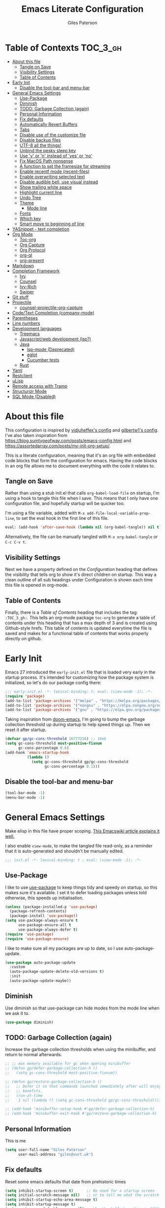 # -*- eval: (add-hook 'after-save-hook (lambda nil (org-babel-tangle)) nil t); -*-
:PROPERTIES:
:ID:       C6F07644-D261-483C-8296-6EA8F133C481
:END:

#+TITLE: Emacs Literate Configuration
#+AUTHOR: Giles Paterson
#+PROPERTY: header-args :tangle yes

:PROPERTIES:
:VISIBILITY: children
:END:

* Table of Contexts :TOC_3_gh:
- [[#about-this-file][About this file]]
  - [[#tangle-on-save][Tangle on Save]]
  - [[#visibility-settings][Visibility Settings]]
  - [[#table-of-contents][Table of Contents]]
- [[#early-init][Early Init]]
  - [[#disable-the-tool-bar-and-menu-bar][Disable the tool-bar and menu-bar]]
- [[#general-emacs-settings][General Emacs Settings]]
  - [[#use-package][Use-Package]]
  - [[#diminish][Diminish]]
  - [[#todo-garbage-collection-again][TODO: Garbage Collection (again)]]
  - [[#personal-information][Personal Information]]
  - [[#fix-defaults][Fix defaults]]
  - [[#automatically-revert-buffers][Automatically Revert Buffers]]
  - [[#tabs][Tabs]]
  - [[#disable-use-of-the-customize-file][Disable use of the customize file]]
  - [[#disable-backup-files][Disable backup files]]
  - [[#utf-8-all-the-things][UTF-8 all the things!]]
  - [[#unbind-the-pesky-sleep-key][Unbind the pesky sleep key]]
  - [[#use-y-or-n-instead-of-yes-or-no][Use 'y' or 'n' instead of 'yes' or 'no']]
  - [[#fix-macos-path-nonsense][Fix MacOS Path nonsense]]
  - [[#a-function-to-set-the-framesize-for-streaming][A function to set the framesize for streaming]]
  - [[#enable-recentf-mode-recent-files][Enable recentf mode (recent-files)]]
  - [[#enable-overwriting-selected-text][Enable overwriting selected text]]
  - [[#disable-audible-bell-use-visual-instead][Disable audible bell, use visual instead]]
  - [[#show-trailing-white-space][Show trailing white space]]
  - [[#highlight-current-line][Highlight current line]]
  - [[#undo-tree][Undo Tree]]
  - [[#theme][Theme]]
    - [[#mode-line][Mode line]]
  - [[#fonts][Fonts]]
  - [[#which-key][Which key]]
  - [[#smart-move-to-beginning-of-line][Smart move to beginning of line]]
- [[#yasnippet---text-completion][YASnippet - text completion]]
- [[#org-mode][Org Mode]]
  - [[#toc-org][Toc-org]]
  - [[#org-capture][Org Capture]]
  - [[#org-protocol][Org Protocol]]
  - [[#org-ql][org-ql]]
  - [[#org-present][org-present]]
- [[#markdown][Markdown]]
- [[#completion-framework][Completion Framework]]
  - [[#ivy][Ivy]]
  - [[#counsel][Counsel]]
  - [[#ivy-rich][Ivy-Rich]]
  - [[#swiper][Swiper]]
- [[#git-stuff][Git stuff]]
- [[#projectile][Projectile]]
  - [[#counsel-projectile-org-capture][counsel-projectile-org-capture]]
- [[#codetext-completion-company-mode][Code/Text Completion (company-mode)]]
- [[#parentheses][Parentheses]]
- [[#line-numbers][Line numbers]]
- [[#development-languages][Development languages]]
  - [[#treemacs][Treemacs]]
  - [[#javascriptweb-development-lsp][Javascript/web development (lsp?)]]
  - [[#java][Java]]
    - [[#lsp-mode-deprecated][lsp-mode (Deprecated)]]
    - [[#eglot][eglot]]
    - [[#cucumber-tests][Cucumber tests]]
  - [[#rust][Rust]]
- [[#yaml][Yaml]]
- [[#restclient][Restclient]]
- [[#ulisp][uLisp]]
- [[#remote-access-with-tramp][Remote access with Tramp]]
- [[#structurizr-mode][Structurizr Mode]]
- [[#sql-mode-disabled][SQL Mode (Disabled)]]

* About this file
This configuration is inspired by [[https://github.com/vidjuheffex/dotemacs][vidjuheffex's config]] and [[https://github.com/gilbertw1/emacs-literate-starter][gilbertw1's config]]. I've also taken inspiration from https://blog.sumtypeofway.com/posts/emacs-config.html and https://assortedarray.com/posts/my-init-org-setup/.

This is a literate configuration, meaning that it's an org file with embedded code blocks that form the configuration for emacs. Having the code blocks in an org file allows me to document everything with the code it relates to.

** Tangle on Save
   Rather than using a stub init.el that calls =org-babel-load-file= on startup, I'm using a hook to tangle this file when I save. This means that I only have one configuration file, and hopefully startup will be quicker too.

   I'm using a file variable, added with =M-x add-file-local-variable-prop-line=, to set the eval hook in the first line of this file.

   #+begin_src emacs-lisp :tangle no
     eval: (add-hook 'after-save-hook (lambda nil (org-babel-tangle)) nil t);
   #+end_src

   Alternatively, the file can be manually tangled with =M-x org-babel-tangle= or =C-c C-v t=.

** Visibility Settings
 Next we have a property defined on the [[Configuration][Configuration]] heading that defines the visibility that tells org to show it's direct children on startup. This way a clean outline of all sub headings under Configuration is shown each time this file is opened in org-mode.

** Table of Contents
 Finally, there is a [[Table of Contents][Table of Contents]] heading that includes the tag: =:TOC_3_gh:=. This tells an org-mode package =toc-org= to generate a table of contents under this heading that has a max depth of 3 and is created using Github-style hrefs. This table of contents is updated everytime the file is saved and makes for a functional table of contents that works properly directly on github.

* Early Init
  Emacs 27 introduced the =early-init.el= file that is loaded very early in the startup process. It's intended for customizing how the package system is initialized, so let's do our package config there:

  #+begin_src emacs-lisp :tangle early-init.el
    ;;; early-init.el -*- lexical-binding: t; eval: (view-mode -1); -*-
    (require 'package)
    (add-to-list 'package-archives '("melpa" . "https://melpa.org/packages/") t)
    (add-to-list 'package-archives '("nongnu" . "https://elpa.nongnu.org/nongnu/") t)
    (add-to-list 'package-archives '("gnu" . "https://elpa.gnu.org/packages/") t)
  #+end_src

  Taking inspiration from [[https://github.com/hlissner/doom-emacs/blob/develop/docs/faq.org#how-does-doom-start-up-so-quickly][doom-emacs]], I'm going to bump the garbage collection threshold up during startup to help speed things up. Then we reset it after startup.
   #+begin_src emacs-lisp :tangle early-init.el
     (defvar gp/gc-cons-threshold 16777216) ;; 16mb
     (setq gc-cons-threshold most-positive-fixnum
           gc-cons-percentage 0.6)
     (add-hook 'emacs-startup-hook
               (lambda ()
                 (setq gc-cons-threshold gp/gc-cons-threshold
                       gc-cons-percentage 0.1)))

   #+end_src

** Disable the tool-bar and menu-bar
 #+begin_src emacs-lisp :tangle early-init.el
   (tool-bar-mode -1)
   (menu-bar-mode -1)
 #+end_src

* General Emacs Settings
:PROPERTIES:
:ID:       473B06A5-3265-44C2-A20F-977D6586B83A
:END:
  Make elisp in this file have proper scoping. [[https://www.emacswiki.org/emacs/DynamicBindingVsLexicalBinding][This Emacswiki article explains it well.]]

  I also enable =view-mode=, to make the tangled file read-only, as a reminder that it is auto-generated and shouldn't be manually edited.

#+begin_src emacs-lisp :comments no
;;; init.el -*- lexical-binding: t ; eval: (view-mode -1); -*-
#+end_src

** Use-Package
   I like to use [[https://github.com/jwiegley/use-package][use-package]] to keep things tidy and speedy on startup, so this makes sure it's available. I set it to defer loading packages unless told otherwise, this speeds up initialisation.

 #+begin_src emacs-lisp
   (unless (package-installed-p 'use-package)
     (package-refresh-contents)
     (package-install 'use-package))
   (setq use-package-always-ensure t
         use-package-ensure-all t
         use-package-always-defer t)
   (require 'use-package)
   (require 'use-package-ensure)
 #+end_src

 I like to make sure all my packages are up to date, so I use auto-package-update.
 #+begin_src emacs-lisp
   (use-package auto-package-update
     :custom
     (auto-package-update-delete-old-versions t)
     :init
     (auto-package-update-maybe))
 #+end_src
** Diminish
Use diminish so that use-package can hide modes from the mode line when we ask it to.
#+begin_src emacs-lisp
(use-package diminish)
#+end_src

** TODO: Garbage Collection (again)
   Increase the garbage collection thresholds when using the minibuffer, and return to normal afterwards.

 #+begin_src emacs-lisp
   ;; ;; max memory available for gc when opening minibuffer
   ;; (defun gp/defer-garbage-collection-h ()
   ;;   (setq gc-cons-threshold most-positive-fixnum))

   ;; (defun gp/restore-garbage-collection-h ()
   ;;   ;; Defer it so that commands launched immediately after will enjoy the
   ;;   ;; benefits.
   ;;   (run-at-time
   ;;    1 nil (lambda () (setq gc-cons-threshold gp/gc-cons-threshold))))

   ;; (add-hook 'minibuffer-setup-hook #'gp/defer-garbage-collection-h)
   ;; (add-hook 'minibuffer-exit-hook #'gp/restore-garbage-collection-h)
 #+end_src
** Personal Information
    This is me
 #+begin_src emacs-lisp
 (setq user-full-name "Giles Paterson"
       user-mail-address "giles@vurt.uk")
 #+end_src

** Fix defaults
 Reset some emacs defaults that date from prehistoric times

 #+begin_src emacs-lisp
   (setq inhibit-startup-screen t)      ;; No need for a startup screen
   (setq initial-scratch-message nil)   ;; or to tell me what the scratch buffer is
   (setq inhibit-startup-echo-area-message t)
   (setq inhibit-startup-message t)
   (setq sentence-end-double-space nil) ;; Who the hell does this in 2021?
   (setq mark-even-if-inactive nil)     ;; Fix undo in command affecting the mark.
   (setq kill-whole-line t)             ;; Let C-k delete the whole line.
 #+end_src

** Automatically Revert Buffers
   If a file changes on disk, I want the buffer to update. Emacs will prompt if I have unsaved changes, so this is safe to do.
   #+begin_src emacs-lisp
     (global-auto-revert-mode 1)
   #+end_src
** Tabs
    Tabs, spaces. It's a whole thing. Fundamentally, I'd love for tabs to work like tabs, and allow users to set their own tab spacing, but that's not the world we live in anymore. So, I need to use spaces.
    #+begin_src emacs-lisp
      (setq-default indent-tabs-mode nil)
      (setq tab-width 4)
    #+end_src
** Disable use of the customize file
    I find this annoying, as it's all too easy to override something by accident with the customize functionality, then your emacs init doesn't work. You can't get rid of it completely, but you can point it at another file, to avoid cluttering up init.el

#+begin_src emacs-lisp
  (setq custom-file "~/.emacs.d/custom.el")
  (when (file-exists-p custom-file)
    (load custom-file))
  (setq custom-safe-themes t)
#+end_src

** Disable backup files
    I've never found emacs backup files to be particularly useful
#+begin_src emacs-lisp
  (setq make-backup-files nil)
  (setq auto-save-default nil)
  (setq create-lockfiles nil)
#+end_src

** UTF-8 all the things!
    utf-8 should be the default for everything.

#+begin_src emacs-lisp
  (set-charset-priority 'unicode)
  (setq locale-coding-system 'utf-8)
  (set-terminal-coding-system 'utf-8)
  (set-keyboard-coding-system 'utf-8)
  (set-selection-coding-system 'utf-8)
  (prefer-coding-system 'utf-8)
  (setq default-process-coding-system '(utf-8-unix . utf-8-unix))
#+end_src

** Unbind the pesky sleep key
#+begin_src emacs-lisp
  (global-unset-key [(control z)])
  (global-unset-key [(control x)(control z)])
#+end_src

** Use 'y' or 'n' instead of 'yes' or 'no'
#+begin_src emacs-lisp
  (fset 'yes-or-no-p 'y-or-n-p)
#+end_src

** Fix MacOS Path nonsense
   on OS X, where an Emacs instance launched as a GUI app inherits a default minimal set of environment variables that
   are probably not the ones you see in a terminal window. Similarly, if you start Emacs as a daemon from systemd or
   launchd, it will run with a default set of environment variables.

This library solves this problem by copying important environment variables from the user's shell: it works by asking your shell to print out the variables of interest, then copying them into the Emacs environment.

#+begin_src emacs-lisp
  (defconst *is-a-mac* (eq system-type 'darwin))
  (use-package exec-path-from-shell
    :ensure t)
  ;;Later on, after loading exec-path-from-shell package

  (if *is-a-mac*
     (add-hook 'after-init-hook 'exec-path-from-shell-initialize))
#+end_src

** A function to set the framesize for streaming
 Sometimes I want to show emacs via OBS Studio, which I have set to 1280x720p. A frame size of 109x31 fits perfectly for me. Here's a function I can call to switch to toggle between that frame size and my normal one, when I need it.
 #+begin_src emacs-lisp
   (defvar gp/frame-normal-width 110)
   (defvar gp/frame-normal-height 58)
   (defvar gp/frame-streaming-width-720 109)
   (defvar gp/frame-streaming-height-720 31)
   (defvar gp/frame-streaming-width-1080 188)
   (defvar gp/frame-streaming-height-1080 48)
   (defvar gp/is-streaming-size nil)

   (defun gp/frame-size-streaming-720 ()
     "Sets the frame size so it's suitable for streaming via OBS at 720p"
     (interactive)
     (set-frame-width (selected-frame) gp/frame-streaming-width-720)
     (set-frame-height (selected-frame) gp/frame-streaming-height-720)
     (setq gp/is-streaming-size t))

   (defun gp/frame-size-streaming-1080 ()
     "Sets the frame size so it's suitable for streaming via OBS at 1080p"
     (interactive)
     (set-frame-width (selected-frame) gp/frame-streaming-width-1080)
     (set-frame-height (selected-frame) gp/frame-streaming-height-1080)
     (setq gp/is-streaming-size t))

   (defun gp/frame-size-normal ()
     "Sets the frame size to my default values"
     (interactive)
     (set-frame-width (selected-frame) gp/frame-normal-width)
     (set-frame-height (selected-frame) gp/frame-normal-height)
     (setq gp/is-streaming-size nil))

   (defun gp/streaming-toggle ()
     "Toggles between streaming and normal frame sizes"
     (interactive)
     (if (eq gp/is-streaming-size nil)
       (gp/frame-size-streaming-720)
     ; else
     (gp/frame-size-normal)))

   (gp/frame-size-normal)
 #+end_src

** Enable recentf mode ([[https://www.emacswiki.org/emacs/RecentFiles][recent-files]])
Recentf is useful to re-open a file you worked on recently, but it's good to set some limits on it. Also, ignore any package files from elpa, as they make it less than useful.
#+begin_src emacs-lisp
  (require 'recentf)
  (recentf-mode 1)
  (setq recentf-max-menu-items 50)
  (setq recentf-max-saved-items 250)
  ;; (global-set-key "\C-x\ \C-r" 'recentf-open-files)
  (add-to-list 'recentf-exclude "\\elpa")
#+end_src

I've replaced the recentf-open-files keybinding with counsel-recentf instead.

** Enable overwriting selected text
#+begin_src emacs-lisp
  (delete-selection-mode t)
#+end_src

** Disable audible bell, use visual instead
#+begin_src emacs-lisp
  (setq ring-bell-function 'ignore)
  (setq visible-bell t)
#+end_src

** Show trailing white space
   Show white space at the ends of line, to avoid embarassment when comitting something. Then delete them with M-x delete-trailing-whitespace
  #+begin_src emacs-lisp
    (setq-default show-trailing-whitespace t)
  #+end_src

   actually, just delete them automatically when we save.
  #+begin_src emacs-lisp
    (add-hook 'before-save-hook #'delete-trailing-whitespace)
  #+end_src

  We don't want whitespace to be highlighted in all modes, notably the minibuffer, term and compilation buffers. So let's disable it for those modes
  #+begin_src emacs-lisp
    (dolist (hook '(special-mode-hook
                    term-mode-hook
                    comint-mode-hook
                    compilation-mode-hook
                    minibuffer-setup-hook))
      (add-hook hook
                (lambda () (setq show-trailing-whitespace nil))))
  #+end_src

** Highlight current line
This is useful in many situations, so enable it for programming and
text editing based modes.
#+begin_src emacs-lisp
  (require 'hl-line)
  (add-hook 'prog-mode-hook #'hl-line-mode)
  (add-hook 'text-mode-hook #'hl-line-mode)
#+end_src

** Undo Tree
Emacs has a powerful, but confusing, undo model. Undo tree makes it easier to use and lets you get back pretty much anything you've done.
#+begin_src emacs-lisp
(use-package undo-tree
  :diminish
  :bind (("C-c _" . undo-tree-visualize))
  :config
  (global-undo-tree-mode +1)
  (unbind-key "M-_" undo-tree-map))
#+end_src

** Theme
I like a dark editor, and base16-brewer is what I've got used previously. But now I'm trying modus-vivendi. Previously I used vscode-dark-plus but that doesn't work in emacs 30.
#+begin_src emacs-lisp
  (load-theme 'modus-vivendi t)
  ;; (use-package vscode-dark-plus-theme
  ;;   :ensure t
  ;;   :config
  ;;   (load-theme 'vscode-dark-plus t))
  ;; ;; (add-to-list 'custom-theme-load-path (concat user-emacs-directory "themes"))
  ;; (load-theme 'vscode-dark-plus t)
  ;; ;; Remove the border around the TODO word on org-mode files
  ;; (setq vscode-dark-plus-box-org-todo nil)

  ;; ;; Do not set different heights for some org faces
  ;; (setq vscode-dark-plus-scale-org-faces nil)
#+end_src

*** Mode line
    I'm using doom-modeline as it looks nice and is pretty customisable. +It depends on =all-the-icons= so you need to run =M-x all-the-icons-install-fonts= to make sure the fonts are installed.+

    Now it seems to depend on ~nerd-icons~ so you need to run ~M-x nerd-icons-install-fonts~ instead.
#+begin_src emacs-lisp
  (use-package doom-modeline
    :ensure t
    :custom
    (column-number-mode t)
    (doom-modeline-project-detection 'project)
    :init (doom-modeline-mode 1))
#+end_src

** Fonts
A matter of personal opinion, but a modern mono-spaced font makes emacs look a lot better.

I'm setting Roboto Light for the variable pitch font and Fira Code for fixed-pitch (i.e. monospace)

#+begin_src emacs-lisp
  ;; (defvar gp/fixed-width-font "Cascadia Code 14")
  (defvar gp/fixed-width-font "Fira Code")
  (defvar gp/fixed-width-weight 'medium)
  (defvar gp/fixed-width-height 140) ;; 1/10ths of pt (i.e. 14pt)
  (defvar gp/variable-width-font "Roboto")

  (set-face-attribute 'default nil :font gp/fixed-width-font :weight gp/fixed-width-weight :height gp/fixed-width-height)
  (set-face-attribute 'fixed-pitch nil :font gp/fixed-width-font :weight gp/fixed-width-weight :height gp/fixed-width-height)
  (set-face-attribute 'variable-pitch nil :font gp/variable-width-font :weight 'light :height 170)

  (dolist (face '(default fixed-pitch))
    (set-face-attribute `,face nil :font gp/fixed-width-font))

  ;;(add-to-list 'default-frame-alist '(font . "Roboto Mono Light 14"))
  ;;(set-fontset-font "fontset-default"  '(#x2600 . #x26ff) "Fira Code 16")
  (setq-default line-spacing 0)
  (setq x-underline-at-descent-line t)
#+end_src

** Which key
   [[https://github.com/justbur/emacs-which-key][Which-key]] enables discoverability of available commands.

   If you ever want to just explore the available keybindings, then try =M-x which-key-show-top-level= or =M-x which-key-show-major-mode=

#+begin_src emacs-lisp
  (use-package which-key
    :diminish
    :demand t
    :config
    (which-key-mode 1)
    (which-key-setup-side-window-bottom))
#+end_src

** Smart move to beginning of line
This function was originally taken from the [[https://emacsredux.com/blog/2013/05/22/smarter-navigation-to-the-beginning-of-a-line/][Emacs Redux]] blog. It means that pressing C-a will move the cursor to the start of the text on a line. Pressing it again will jump to the physical start of the line.

#+begin_src emacs-lisp
  (defun gp/smarter-move-beginning-of-line (arg)
  "Move point back to indentation of beginning of line.

Move point to the first non-whitespace character on this line.
If point is already there, move to the beginning of the line.
Effectively toggle between the first non-whitespace character and
the beginning of the line.

If ARG is not nil or 1, move forward ARG - 1 lines first.  If
point reaches the beginning or end of the buffer, stop there."
  (interactive "^p")
  (setq arg (or arg 1))

  ;; Move lines first
  (when (/= arg 1)
    (let ((line-move-visual nil))
      (forward-line (1- arg))))

  (let ((orig-point (point)))
    (back-to-indentation)
    (when (= orig-point (point))
      (move-beginning-of-line 1))))

;; remap C-a to `smarter-move-beginning-of-line'
(global-set-key [remap move-beginning-of-line]
                'gp/smarter-move-beginning-of-line)
#+end_src

* YASnippet - text completion

#+begin_src emacs-lisp
(use-package yasnippet
       :ensure t
       :init
       (yas-global-mode 1)
       :config
       (add-to-list 'yas-snippet-dirs (locate-user-emacs-file "snippets")))
#+end_src

* Org Mode
:PROPERTIES:
:ID:       66E848BA-D50A-427B-8660-1FCAD5A8FF8B
:END:

#+begin_src emacs-lisp
  (use-package org
    ;; :defer t
    :hook ((org-mode . visual-line-mode)
           (org-mode . variable-pitch-mode)
           (org-babel-after-execute . org-display-inline-images))
    :mode (("\\.org$" . org-mode))
    :init
    (defun gp/list-note-files ()
      "Get list of org files in my notes directory"
      (directory-files-recursively "~/Documents/syncthing/org/notes/" "\\`[^.].*\\.org\\'"))

    (defun gp/org-backlinks ()
      "Search for backlinks to current entry."
      (interactive)
        (let ((link (condition-case nil
                        (org-id-store-link)
                      (error "Unable to create a link to here"))))
          (org-occur-in-agenda-files (regexp-quote link))))

    ;; function to provide id: link compeltion based on my org files.
    (defun gp/org-id-complete-link (&optional arg)
      "Create an id: ink using completion."
      (concat "id:" (org-id-get-with-outline-path-completion org-refile-targets)))

    :custom

    (org-startup-with-inline-images t)
    (org-src-tab-acts-natively t)
    (org-src-fontify-natively t) ;; native src block fontification
    (org-src-window-setup 'current-window) ;; edit src blocks in place, rather than a new window
    (org-hide-emphasis-markers t) ;;actually emphasise text (e.g. show as italic instead of /italic/)
    (org-confirm-babel-evaluate nil)
    (org-indent-indentation-per-level 2)
    (org-adapt-indentation nil)
    ;; Make note files searchable without just adding them to agenda files, and slowing everything down.
    (org-agenda-text-search-extra-files (gp/list-note-files))
    (org-refile-targets '((nil :maxlevel . 9)
                          (org-agenda-files :maxlevel . 9)
                          (gp/list-note-files :maxlevel . 2)))

    (org-outline-path-complete-in-steps nil)         ; Refile in a single go
    (org-refile-use-outline-path t)                  ; Show full paths for refiling
    ;; use uuid for links
    (org-id-link-to-org-use-id t)
    (org-id-extra-files 'org-agenda-text-search-extra-files)

    ;; automatically indent headings and paragraphs
    (org-startup-indented t)

    :config
    ;; load more languages for org-babel
    (org-babel-do-load-languages
     'org-babel-load-languages
     '((emacs-lisp . t)
       (shell      . t)
       (sql        . t)))


    ;; This config sets my completion function to be called when inserting id: links
    (org-link-set-parameters "id"
                             :complete 'gp/org-id-complete-link)

    ;; In order for variable-pitch-mode to work properly, I need to set fixed pitch fonts for various org faces:
    (custom-theme-set-faces
     'user
     '(org-block ((t (:inherit fixed-pitch))))
     '(org-checkbox ((t (:inherit fixed-pitch))))
     '(org-code ((t (:inherit (shadow fixed-pitch)))))
     '(org-document-info-keyword ((t (:inherit (shadow fixed-pitch)))))
     '(org-formula ((t (:inherit (fixed-pitch)))))
     '(org-meta-line ((t (:inherit (font-lock-comment-face fixed-pitch)))))
     '(org-property-value ((t (:inherit fixed-pitch))) t)
     '(org-special-keyword ((t (:inherit (font-lock-comment-face fixed-pitch)))))
     '(org-table ((t (:inherit fixed-pitch))))
     '(org-tag ((t (:inherit (shadow fixed-pitch) :weight bold :height 0.8))))
     '(org-verbatim ((t (:inherit (shadow fixed-pitch)))))
     '(nxml-text ((t (:inherit (fixed-pitch))))))
    ;; (org-id-update-id-locations) ;; This line breaks org mode in emacs 30!
    )
#+end_src

It looks like I was using org-contrib to get org babel shell support, but I don't know if I still need that. org-contrib pulls in a lot of outdated stuff, so I'm disabling this for now.
#+begin_src emacs-lisp :tangle no
  ;; what do I get from org-contrib?
  (use-package org-contrib
    :after org)

    ;; ;; (require 'ob-dot) ;; have to do this for some reason, otherwise babel can't handle dot.
    ;; would be good to be able to do it via use-package

  (use-package ob-shell
    :ensure org-contrib
    :commands
    org-babel-execute:sh
    org-babel-expand-body:sh
    org-babel-execute:bash
    org-babel-expand-body:bash
    :custom
    (org-babel-do-load-languages
     'org-babel-load-languages
     (append org-babel-load-languages
             '(
               (sh . t)
               (bash . t)
               )))
    )
#+end_src


Let's make org-mode have dyanmic wrapping, and center it in the frame so that it works a bit more like a typical word processor.

For this, I make use of [[https://github.com/joostkremers/visual-fill-column][visual-fill-column]] , then text behaves as if you'd used M-q but without actually adding line breaks to the source text.

#+begin_src emacs-lisp
  (use-package visual-fill-column
    :diminish
    :hook (org-mode . visual-fill-column-mode)
    :custom
    (visual-fill-column-width 120)
    (visual-fill-column-center-text t))
#+end_src

Previously I used  [[https://github.com/rnkn/olivetti][olivetti mode]] instead, but this should be a lighter weight approach.

#+begin_src emacs-lisp :tangle no
  (use-package olivetti
    :diminish
    :init
    (setq-default fill-column 120)
    :config
    (olivetti-set-width 100) ;; olivetti mode seems to go wider then 100, so I set the fill column to 120 to visually match.
    (setq olivetti-style "fancy")
    :hook (org-mode . olivetti-mode))
#+end_src

To make org mode look a bit nicer, I like to use the org-bullets package to replace headline markers with Unicode bullets.
#+begin_src emacs-lisp
  (use-package org-bullets
    :diminish
    :hook (org-mode . org-bullets-mode))
#+end_src


** Toc-org
 Install the =toc-org= package after org mode is loaded. This enables automatic generation of up to
 date tables of contents.

 #+begin_src emacs-lisp
   (use-package toc-org
     :diminish
     :ensure t
     :after org
     :hook (org-mode . toc-org-mode))

 #+end_src
** Org Capture
:PROPERTIES:
:ID:       0B1D3C79-1E20-4F1C-907C-C86327A1C325
:END:
I'm trying to use org mode for managing a simple(ish) todo list. I want to be able to capture tasks quickly, then sort & action them appropriately.

I'll start with a single todo file and see how i get on with that.

I've also created a template for notes - it uses a function to create a new note file and then captures to that.
   #+begin_src emacs-lisp
     (use-package org-capture
       :ensure nil
       :after org-agenda
       :defer 1
       :bind (("C-c c" . org-capture))
       :config
       ;; set task priority range from A to C with default B
       (setq org-highest-priority ?A)
       (setq org-lowest-priority ?C)
       (setq org-default-priority ?B)

       ;; define todo states
       (setq org-todo-keywords
             '((sequence "TODO(t)" "WORK(w)" "DONE(d)")))

       ;; After a successful capture, update the org agenda extra files so that searching includes the newly captured file
       (defun gp/update-agenda-files ()
         (if org-note-abort
             ()
           (setq org-agenda-text-search-extra-files (gp/list-note-files))))

       (add-hook 'org-capture-after-finalize-hook 'gp/update-agenda-files)

       (defun gp/capture-note-file (path)
         "Create an org file in path"
         (let ((name (read-string "Name: ")))
           (expand-file-name (format "%s.org"
                                     name)
                             path)))

       (setq org-capture-templates
             '(
               ("t"    ; key
                "Todo" ; description
                entry  ; type
                (file+headline "~/Documents/syncthing/org/todo.org" "Tasks") ; target
                "* TODO [#B] %?" ;template
                )
               ("n"    ; key
                "Note" ; description
                entry  ; type
                (file (lambda () (gp/capture-note-file "~/Documents/syncthing/org/notes"))) ; target
                "* %? %(org-set-tags-command) \n%U" ; template
                )))
       )
   #+end_src

   I start by defining C-c c as the keybinding to trigger capture. This is set globally so I can capture a note from anywhere in emacs.

#+begin_src emacs-lisp
  (use-package org-agenda
    :ensure nil
    :after org
    :bind (("C-c a" . org-agenda))
    :custom
    ;; open agenda in current window
    (org-agenda-window-setup (quote current-window))
    ;; file to save todo items
    (org-agenda-files (quote ("~/Documents/syncthing/org/todo.org")))
    (add-to-list 'org-agenda-text-search-extra-files '(org-agenda-files :maxlevel . 2))
    )
#+end_src
** Org Protocol
   Org capture works well within emacs but if you want to make a note based on something in another application [[https://orgmode.org/manual/Protocols.html#Protocols][org-protocol]] can help.

   Firstly, we need to have the emacs server running, so emacsclient can talk to it.
   #+begin_src emacs-lisp
     (require 'server)
     (unless (server-running-p)
       (server-start))
   #+end_src

   Then we require org-protocol
   #+begin_src emacs-lisp
     (require 'org-protocol)
   #+end_src

   And that should be that. The host operating system needs to have a url handler registered for the org-protocol: url. For Mac OS, I've followed [[https://orgmode.org/manual/Protocols.html#Protocols][this approach using an apple script]].

   The "Web clip" capture template defined above can be used with this javascript bookmarklet to make a note using a selection from a web site.

   #+begin_src javascript :tangle no
     javascript:location.href='org-protocol://capture?template=w'+
      '&url='+encodeURIComponent(window.location.href)+
      '&title='+encodeURIComponent(document.title)+
      '&body='+encodeURIComponent(window.getSelection());
   #+end_src
** org-ql
I'm going to try using org-ql and dynamic blocks to provide backlinks in my org notes. This is the approach I describe in my note taking notes (searching_notes.org)

I can insert a dynamic block with C-c C-x x and select "backlinks" from the list. This will add the block and update it, so any links to the current org section will be listed.


#+begin_src emacs-lisp

  (use-package org-ql
    :after org
    :init
    (defun org-dblock-write:zorg-backlinks (&rest params)
      (let ((elements (org-ql-query
                       :from org-agenda-text-search-extra-files
                       :where `(link :target ,(org-id-store-link)))))
        (insert "Backlinks:\n")
        (dolist (element elements)
          (insert "- " (org-make-link-string (concat "id:" (org-element-property :ID element))
                                             (org-element-property :raw-value element))
                  "\n"))
        (delete-char -1)))

    ;; Enable inserting the dynamic block with C-x C-x x
    (defun org-insert-dblock:backlinks ()
      "Insert a dynamic block backlinks at point."
      (interactive)
      (atomic-change-group
        (org-create-dblock (list :name "zorg-backlinks")))
      (org-update-dblock))

    (org-dynamic-block-define "backlinks" #'org-insert-dblock:backlinks)
    ;; update dynamic blocks when saving
    ;; to ensure backlinks are always up to date.
    (add-hook 'before-save-hook #'org-update-all-dblocks)
    )
#+end_src
** org-present

For giving presentations with org mode. This is all taken from the System Crafters guide: https://systemcrafters.net/emacs-tips/presentations-with-org-present/

#+begin_src emacs-lisp
  (use-package org-present
    :init
    (defun gp/org-present-prepare-slide (buffer-name heading)
      ;; Show only top-level headlines
      (org-overview)

      ;; Unfold the current entry
      (org-show-entry)

      ;; Show only direct sub headings of the slide but don't expand them
      (org-show-children))

    (defun gp/org-present-start ()
      ;; Tweak font sizes
      (setq-local face-remapping-alist '((default (:height 1.5) variable-pitch)
                                         (header-line (:height 4.0) variable-pitch)
                                         (org-document-title (:height 1.75) org-document-title)
                                         (org-code (:height 1.55) org-code)
                                         (org-verbatim (:height 1.55) org-verbatim)
                                         (org-block (:height 1.25) org-block)
                                         (org-block-begin-line (:height 0.7) org-block)))

      ;; Set a blank header line string to create blank space at the top
      (setq header-line-format " ")

      ;; disable highlighting the current line
      (hl-line-mode -1)

      ;; hide the cursor
      ;;(org-present-hide-cursor)
      (setq-local cursor-type nil)

      ;; read only mode
      (org-present-read-only))

    (defun gp/org-present-end ()
      ;; Reset font customizations
      (setq-local face-remapping-alist '((default variable-pitch default)))

      ;; Clear the header line string so that it isn't displayed
      (setq header-line-format nil)

      ;; enable highlighting the current line
      (hl-line-mode)

      ;; show the cursor again
      ;;(org-present-show-cursor)
      (setq-local cursor-type 'box)

      ;; read write mode
      (org-present-read-write))

    :hook ((org-present-mode . gp/org-present-start)
           (org-present-mode-quit . gp/org-present-end)
           (org-present-after-navigate-functions . gp/org-present-prepare-slide))
    )
#+end_src


* Markdown
Sometimes I need to edit markdown, so here's how to configure [[https://github.com/jrblevin/markdown-mode][markdown-mode]].
For README.md files, use github flavoured markdown, otherwise use normal markdown mode.

#+begin_src emacs-lisp
  (use-package markdown-mode
    :mode (("README\\.md\\'" . gfm-mode)
           ("\\.md\\'" . markdown-mode)
           ("\\.markdown\\'" . markdown-mode)))
#+end_src

* Completion Framework

** Ivy
   I'm going to give Ivy a go (along with Swiper/Counsel) to see if I like it, instead of Helm.

 #+begin_src emacs-lisp
   (use-package ivy
     :diminish ivy-mode
     :custom
     (ivy-height 30)
     (ivy-use-virtual-buffers t)
     (ivy-use-selectable-prompt t)
     (ivy-count-format "(%d/%d) ")
     :config
     (ivy-mode 1))
 #+end_src

  I'll start with a minimal config - just setting the options recommended in the getting started section of the documentation.

** Counsel
   Similarly, for Counsel, I'll just enable counsel-mode to default to using counsel.
#+begin_src emacs-lisp
  (use-package counsel
    :diminish counsel-mode
    :bind (("C-x C-r" . counsel-recentf))
    :config
    (counsel-mode 1))

  (use-package counsel-projectile)
#+end_src

** Ivy-Rich
   Ivy-rich enables prettifying the ivy output
#+begin_src emacs-lisp
  (use-package ivy-rich
    :diminish ivy-rich-mode
    :hook ((ivy-mode counsel-mode) . ivy-rich-mode)
    :custom
    (ivy-virtual-abbreviate 'abbreviate)
    (ivy-rich-path-style 'abbrev)
    :config
    (setcdr (assq t ivy-format-functions-alist) #'ivy-format-function-line))
#+end_src

** Swiper
   And finally, swiper for searching. I bind it to C-s so that I use it instead of i-search.

   I'm now binding swiper-thing-at-point to C-s since I'm usually searching for th thing I'm looking at.
#+begin_src emacs-lisp
  (use-package swiper
    :commands (swiper swiper-all)
    :bind ("C-s" . 'swiper-thing-at-point))
#+end_src

* Git stuff
Magit is a great interface to git (although the [[https://magit.vc/manual/magit/][documentation]] is quite dense).
#+begin_src emacs-lisp
  (use-package magit
    :bind (("C-x g" . magit-status)
           ("C-x M-g" . magit-dispatch-popup)))
#+end_src
Apart from the keybindings, I don't need to make any config changes.

I like to have a visual git status in the gutter/fringe, for that I use [[https://github.com/emacsorphanage/git-gutter][git-gutter.el]]
#+begin_src emacs-lisp
  (use-package git-gutter
    :diminish git-gutter-mode
    :init
    (custom-set-variables
     '(git-gutter:update-interval 2))
    :config
    (global-git-gutter-mode +1))
#+end_src
Dimish the mode so that it doesn't clutter up our mode line/status bar.

The update-interval config is to enable live updating (every 2 seconds of idle time).

I enable it globally because I use git for many different files, not just code.

* Projectile
[[https://github.com/bbatsov/projectile][Projectile]] is handy for interacting with projects, and it can integrate with Helm or Ivy nicely.
#+begin_src emacs-lisp
  (use-package projectile
    :demand
    :bind (:map projectile-mode-map
              ("C-c p" . projectile-command-map))
    :init
    (setq projectile-completion-system 'ivy)
    (setq projectile-enable-caching t)
    :config
    (add-to-list 'projectile-globally-ignored-files "node-modules")
    (projectile-mode))
#+end_src

And since I'm currently using Ivy & Counsel, I'll include the [[https://github.com/ericdanan/counsel-projectile][counsel-projectile]] integration too.

#+begin_src emacs-lisp
  (use-package counsel-projectile
    :diminish
    :demand
    :config
    (counsel-projectile-mode))
#+end_src

** TODO [[https://github.com/ericdanan/counsel-projectile#setting-counsel-projectile-org-capture-templates][counsel-projectile-org-capture]]

* Code/Text Completion (company-mode)
Got to have those sweet code-completion popups, courtesy of [[https://company-mode.github.io/][company-mode]].
#+begin_src emacs-lisp
    (use-package company
      :diminish
      :bind (("C-." . #'company-complete))
      :custom
      (company-dabbrev-downcase nil "Don't downcase returned candidates.")
      (company-show-numbers t "Numbers are helpful.")
      (company-tooltip-limit 20 "The more the merrier.")
      (company-tooltip-idle-delay 0.4 "Faster!")
      (company-async-timeout 20 "Some requests can take a long time. That's fine.")
      :config
      ;; Use the numbers 0-9 to select company completion candidates
      (let ((map company-active-map))
        (mapc (lambda (x) (define-key map (format "%d" x)
                            `(lambda () (interactive) (company-complete-number ,x))))
              (number-sequence 0 9)))
      :init
      (setq company-tooltip-minimum-width 10)
      (global-company-mode))
#+end_src
I've had issues with company popups being ragged when I'm using a proportional font. So I'm using [[https://github.com/tumashu/company-posframe/][company-posframe]] to enable child frames instead.
#+begin_src emacs-lisp
  (use-package company-posframe
    :init
    (company-posframe-mode 1))
#+end_src

* Parentheses
I find it invaluable to have parentheses matching enabled.
#+begin_src emacs-lisp
  (show-paren-mode t)
#+end_src
And I like the visual delimitation of colour. Rainbow-delimiters adds that.
#+begin_src emacs-lisp
  (use-package rainbow-delimiters
    :diminish
    :hook (prog-mode . rainbow-delimiters-mode))
#+end_src

* Line numbers
I want line numbers on all code editing buffers. Since they should all
derive from prog-mode, I'll set line numbers there and hope for the
best. The alternative is to enable global line numbers then turn it
off in other modes, but that seems messier to me.
#+begin_src emacs-lisp
(add-hook 'prog-mode-hook 'display-line-numbers-mode)
#+end_src

* Development languages
  I'm going to try lsp-mode again, for languages it supports.

  Emacs 27 with lsp-mode is super fast and really good to use.

  Here's the core lsp-configuration:
#+begin_src emacs-lisp :tangle no
  (use-package lsp-mode
    :hook (
           ;; bind lsp to the development modes I'm interested in.
           (web-mode . lsp-deferred)
           (yaml-mode . lsp-deferred)
           (java-mode . lsp-deferred)
           (lsp-mode . lsp-enable-which-key-integration))
    :init
    (setq lsp-keymap-prefix "C-l")
    (setq lsp-enable-completion-at-point t)
    (setq lsp-enable-indentation t)
    (setq lsp-enable-on-type-formatting t)
    (setq gc-cons-threshold 100000000)
    (setq read-process-output-max (* 1024 1024)) ;; 1mb
    :commands lsp lsp-deferred)

  (use-package lsp-ui)
#+end_src
I've changed the default prefix from "s-l" to "C-l".

According to the [[https://emacs-lsp.github.io/lsp-mode/page/performance/][lsp-mode documentation]], a few things should be tweaked for maximum performance.

The default setting is too low for lsp-mode's needs due to the fact that client/server communication generates a lot of memory/garbage. I've taken the easy approach of just setting this to 100mb in the lsp-mode init section above.
#+begin_src emacs-lisp :tangle no
(setq gc-cons-threshold 100000000)
#+end_src

Similarly the the amount of data which Emacs reads from the process needs increasing. The emacs default (4k) is too low considering that some of the language server responses are in 800k - 3M range.

#+begin_src emacs-lisp :tangle no
(setq read-process-output-max (* 1024 1024)) ;; 1mb
#+end_src

Turn on ivy integration for lsp:
#+begin_src emacs-lisp :tangle no
    (use-package lsp-ivy
      :after (ivy lsp-mode)
      :commands lsp-ivy-workspace-symbol)
#+end_src

** Treemacs

   Sometimes I want an IDE style tree view, so lets enable treemacs and lsp-treemacs
#+begin_src emacs-lisp :tangle no
  (use-package lsp-treemacs
    :config
    (lsp-treemacs-sync-mode 1)
    :commands lsp-treemacs-errors-list
    :after (treemacs lsp-mode))
#+end_src

Treemacs provides a very configurable tree-view. I'm going to see how I get on with it, so I've just grabbed a basic config from the [[https://github.com/Alexander-Miller/treemacs][treemacs documentation]].

C-x t t should toggle the treeview, and I'll see how I get on with that.

#+begin_src emacs-lisp
  (use-package treemacs
    :ensure t
    :defer t
    :init
    (with-eval-after-load 'winum
      (define-key winum-keymap (kbd "M-0") #'treemacs-select-window))
    :config
    (progn
      ;; The default width and height of the icons is 22 pixels. If you are
      ;; using a Hi-DPI display, uncomment this to double the icon size.
      ;;(treemacs-resize-icons 44)

      (treemacs-tag-follow-mode t)
      (treemacs-filewatch-mode t)
      (treemacs-fringe-indicator-mode 'always)
      (treemacs-git-mode 'simple))
    :bind
    (:map global-map
          ("M-0"       . treemacs-select-window)
          ("C-x t 1"   . treemacs-delete-other-windows)
          ("C-x t t"   . treemacs)
          ("C-x t B"   . treemacs-bookmark)
          ("C-x t C-t" . treemacs-find-file)
          ("C-x t M-t" . treemacs-find-tag)))
#+end_src

And since we're also using projectile, let's enable treemacs integration
#+begin_src emacs-lisp
  (use-package treemacs-projectile
    :after (treemacs projectile)
    :ensure t)
#+end_src

Make things pretty with all-the-icons
#+begin_src emacs-lisp
  (use-package treemacs-all-the-icons
    :after (treemacs))
#+end_src

** Javascript/web development (lsp?)
   There are several ways to configure javascript & typescript support. I'm going with web-mode since it can handle template-based development (react, vue etc.) along with raw js & ts files.

#+begin_src emacs-lisp
  (use-package web-mode
    :ensure t
    :mode (("\\.js\\'" . web-mode)
           ("\\.jsx\\'" . web-mode)
           ("\\.ts\\'" . web-mode)
           ("\\.tsx\\'" . web-mode)
           ("\\.html\\'" . web-mode)
           ("\\.vue\\'" . web-mode)
           ("\\.json\\'" . web-mode))
    :commands web-mode
    :config
    (setq company-tooltip-align-annotations t)
    (setq web-mode-markup-indent-offset 2)
    (setq web-mode-css-indent-offset 2)
    (setq web-mode-code-indent-offset 2)
    (setq web-mode-enable-part-face t)
    (setq web-mode-content-types-alist
          '(("jsx" . "\\.js[x]?\\'")))
    )
#+end_src

You will need to install the [[https://github.com/sourcegraph/javascript-typescript-langserver][javascript-typescript-langserver]] for lsp to work with javascript.
#+begin_src sh :tangle no
npm i -g javascript-typescript-langserver
#+end_src

Alternatively, this could be installed as a docker container, and then you could avoid installing npm/node on your local machine. I'll have to give that another go sometime.

** Java

*** lsp-mode (Deprecated)
   Setup lsp-java
   #+begin_src emacs-lisp :tangle no
     (use-package lsp-java
      :hook (java-mode . lsp)
      :bind (:map java-mode-map
                  ([tab] . company-indent-or-complete-common)))
   #+end_src

   Also configure dap-mode for debugging.
   #+begin_src emacs-lisp :tangle no
     (use-package dap-mode
       :after lsp-mode

       :config (dap-auto-configure-mode)
       (add-hook 'dap-stopped-hook
                 (lambda (arg) (call-interactively #'dap-hydra))))

     (use-package dap-java
       :ensure nil)
   #+end_src

*** eglot

Setup eglot-java
#+begin_src emacs-lisp
  (use-package eglot-java
    :hook (java-mode . eglot-java-mode)
    :bind (:map eglot-java-mode-map
                ("C-c <tab>" . company-complete)
                ("C-c l n" . eglot-java-file-new)
                ("C-c l x" . eglot-java-run-main)
                ("C-c l t" . eglot-java-run-test)
                ("C-c l N" . eglot-java-project-new)
                ("C-c l T" . eglot-java-project-build-task)
                ("C-C l R" . eglot-java-project-build-refresh))
    )
  #+end_src
    When doing maven builds etc, it's nice to have the compilation buffer autoscroll:
  #+begin_src emacs-lisp
    (setq compilation-scroll-output t)
   #+end_src

*** Cucumber tests
#+begin_src emacs-lisp
  (use-package feature-mode
    :mode (("\\.feature\\'" . feature-mode)))
#+end_src
** Rust
Setup rustic and lsp for Rust programming

For this to work, you need rust-analyzer installed. The easiest method is to use rustup:
#+begin_src sh :tangle no
  rustup component add rust-analyzer
#+end_src

#+begin_src emacs-lisp :tangle no
  (use-package rustic
  :ensure
  :bind (:map rustic-mode-map
              ("M-j" . lsp-ui-imenu)
              ("M-?" . lsp-find-references)
              ("C-c C-c l" . flycheck-list-errors)
              ("C-c C-c a" . lsp-execute-code-action)
              ("C-c C-c r" . lsp-rename)
              ("C-c C-c q" . lsp-workspace-restart)
              ("C-c C-c Q" . lsp-workspace-shutdown)
              ("C-c C-c s" . lsp-rust-analyzer-status)
              ([tab] . company-indent-or-complete-common))
  :config
  ;; uncomment for less flashiness
  ;; (setq lsp-eldoc-hook nil)
  ;; (setq lsp-enable-symbol-highlighting nil)
  ;; (setq lsp-signature-auto-activate nil)
  (setq lsp-rust-analyzer-server-display-inlay-hints t)
  (setq lsp-rust-analyzer-display-lifetime-elision-hints-enable "skip_trivial")
  (setq lsp-rust-analyzer-display-chaining-hints t)
  (setq lsp-rust-analyzer-display-lifetime-elision-hints-use-parameter-names nil)
  (setq lsp-rust-analyzer-display-closure-return-type-hints t)
  (setq lsp-rust-analyzer-display-parameter-hints nil)
  (setq lsp-rust-analyzer-display-reborrow-hints nil)
  ;; comment to disable rustfmt on save
  (setq rustic-format-on-save t))

#+end_src

* Yaml
#+begin_src emacs-lisp
  (use-package yaml-mode
    :ensure t
    :mode ("\\.ya?ml\\'" . yaml-mode))
#+end_src

* Restclient
[[https://github.com/pashky/restclient.el][A tool for interacting with webservices.]]
[[https://erick.navarro.io/blog/testing-an-api-with-emacs-and-restclient/][This]] is a good intro to using restclient.
Bind it to .http files.
#+begin_src emacs-lisp
  (use-package restclient
    :ensure t
    :mode ("\\.http\\'" . restclient-mode))
#+end_src

We can enable completion for it via company mode
#+begin_src emacs-lisp
  (use-package company-restclient
    :ensure t
    :after (company restclient)
    :hook ((restclient-mode-hook . (lambda() (setq company-backend (company-restclient))))))
#+end_src

And, of course, we can integrate it with org mode:
#+begin_src emacs-lisp
  (use-package ob-restclient
     :ensure t
     :defer t
     :after org restclient)
#+end_src

* uLisp



    I've installed [[http://www.ulisp.com/show?3KN3][uLisp]] on a Raspberry Pi Pico, and it should be possible to use inferior lisp mode to interact with it.


 #+begin_src emacs-lisp
   (defvar port "/dev/ttyACM1" "rasoberry-pi-pico")
   (defvar bauds 9600 "Bps")
   (defun sb-open()
     (let ((serial-buffer (serial-term port bauds)))
       (with-current-buffer
           (rename-buffer "*inferior-lisp*")
         (term-line-mode)
         (setq inferior-lisp-buffer serial-buffer))))
  #+end_src

* Remote access with Tramp
  Tramp is an emacs feature that lets you edit a file on a remote machine via ssh and other methods. I only really want ssh, so I'll set that as the default

#+begin_src emacs-lisp
  (setq tramp-default-method "ssh")
#+end_src

* Structurizr Mode
This is my custom structurizr mode (available on github at https://github.com/gilesp/structurizr-mode).

#+begin_src emacs-lisp
  `((user :default ,user-login-name))
  (use-package structurizr-mode
    :ensure nil
    :load-path "~/projects/structurizr-mode"
    :mode ("\\.dsl\\'" . structurizr-mode))
#+end_src

* SQL Mode (Disabled)

Use ob-sql-mode to enable sql mode in org files

  #+begin_src emacs-lisp :tangle no
    (use-package ob-sql-mode
      :ensure t)
#+end_src

And set up some sql-mode connections
#+begin_src emacs-lisp :tangle no
  (setq sql-connection-alist
        '((productinfo-test (sql-product 'oracle)
                            (sql-server "oracle-productinfodb-test.service.test.fruugo")
                            (sql-user "productinfo")
                            (sql-password "productinfo")
                            (sql-database "orcl"))))
        '((primary-db (sql-product 'postgres)
                      (sql-database (concat "postgresql://"
                                            "username"  ;; replace with your username
                                            ":" (read-passwd "Enter password: ")
                                            "@host"      ;; replace with your host
                                            ":port"      ;; replace with your port
                                            "/database"  ;; replace with your database
                                            )))
          (secondary-db (sql-product 'postgres)
                        (sql-database (concat "postgresql://"
                                              "username:"
                                              (read-passwd "Enter password: ")
                                              "@host"
                                              ":port"
                                              "/database")))))
#+end_src
